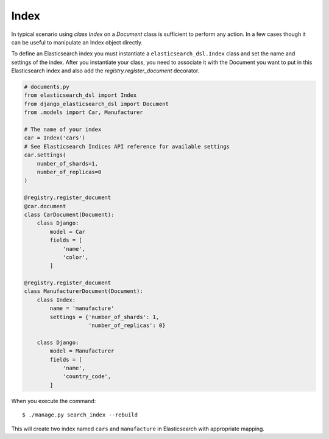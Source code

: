 Index
######

In typical scenario using `class Index` on a `Document` class is sufficient to perform any action.
In a few cases though it can be useful to manipulate an Index object directly.

To define an Elasticsearch index you must instantiate a ``elasticsearch_dsl.Index`` class
and set the name and settings of the index.
After you instantiate your class,
you need to associate it with the Document you want to put in this Elasticsearch index
and also add the `registry.register_document` decorator.


.. code-block:: python

    # documents.py
    from elasticsearch_dsl import Index
    from django_elasticsearch_dsl import Document
    from .models import Car, Manufacturer

    # The name of your index
    car = Index('cars')
    # See Elasticsearch Indices API reference for available settings
    car.settings(
        number_of_shards=1,
        number_of_replicas=0
    )

    @registry.register_document
    @car.document
    class CarDocument(Document):
        class Django:
            model = Car
            fields = [
                'name',
                'color',
            ]

    @registry.register_document
    class ManufacturerDocument(Document):
        class Index:
            name = 'manufacture'
            settings = {'number_of_shards': 1,
                        'number_of_replicas': 0}

        class Django:
            model = Manufacturer
            fields = [
                'name',
                'country_code',
            ]

When you execute the command::

    $ ./manage.py search_index --rebuild

This will create two index named ``cars`` and ``manufacture``
in Elasticsearch with appropriate mapping.

